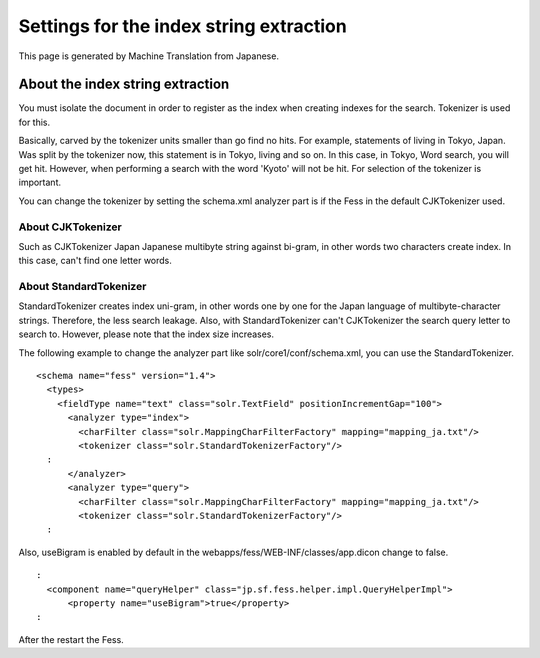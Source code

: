 ========================================
Settings for the index string extraction
========================================

This page is generated by Machine Translation from Japanese.

About the index string extraction
=================================

You must isolate the document in order to register as the index when
creating indexes for the search. Tokenizer is used for this.

Basically, carved by the tokenizer units smaller than go find no hits.
For example, statements of living in Tokyo, Japan. Was split by the
tokenizer now, this statement is in Tokyo, living and so on. In this
case, in Tokyo, Word search, you will get hit. However, when performing
a search with the word 'Kyoto' will not be hit. For selection of the
tokenizer is important.

You can change the tokenizer by setting the schema.xml analyzer part is
if the Fess in the default CJKTokenizer used.

About CJKTokenizer
------------------

Such as CJKTokenizer Japan Japanese multibyte string against bi-gram, in
other words two characters create index. In this case, can't find one
letter words.

About StandardTokenizer
-----------------------

StandardTokenizer creates index uni-gram, in other words one by one for
the Japan language of multibyte-character strings. Therefore, the less
search leakage. Also, with StandardTokenizer can't CJKTokenizer the
search query letter to search to. However, please note that the index
size increases.

The following example to change the analyzer part like
solr/core1/conf/schema.xml, you can use the StandardTokenizer.

::

    <schema name="fess" version="1.4">
      <types>
        <fieldType name="text" class="solr.TextField" positionIncrementGap="100">
          <analyzer type="index">
            <charFilter class="solr.MappingCharFilterFactory" mapping="mapping_ja.txt"/>
            <tokenizer class="solr.StandardTokenizerFactory"/>
      :
          </analyzer>
          <analyzer type="query">
            <charFilter class="solr.MappingCharFilterFactory" mapping="mapping_ja.txt"/>
            <tokenizer class="solr.StandardTokenizerFactory"/>
      :

Also, useBigram is enabled by default in the
webapps/fess/WEB-INF/classes/app.dicon change to false.

::

      :
        <component name="queryHelper" class="jp.sf.fess.helper.impl.QueryHelperImpl">
            <property name="useBigram">true</property>
      :

After the restart the Fess.
